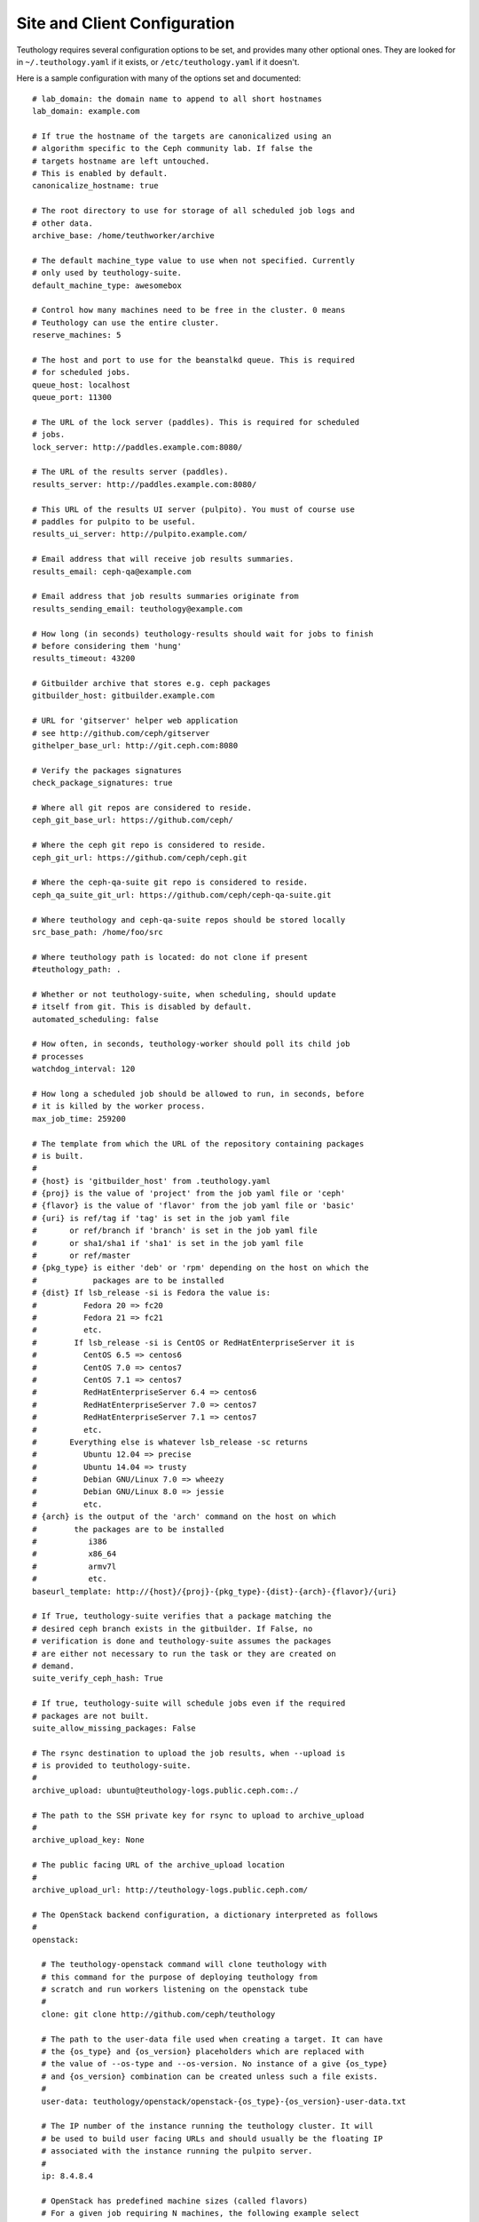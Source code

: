 .. _site_config:

Site and Client Configuration
=============================

Teuthology requires several configuration options to be set, and provides many other optional ones. They are looked for in ``~/.teuthology.yaml`` if it exists, or ``/etc/teuthology.yaml`` if it doesn't.

Here is a sample configuration with many of the options set and documented::

    # lab_domain: the domain name to append to all short hostnames
    lab_domain: example.com

    # If true the hostname of the targets are canonicalized using an
    # algorithm specific to the Ceph community lab. If false the
    # targets hostname are left untouched.
    # This is enabled by default.
    canonicalize_hostname: true

    # The root directory to use for storage of all scheduled job logs and 
    # other data.
    archive_base: /home/teuthworker/archive

    # The default machine_type value to use when not specified. Currently 
    # only used by teuthology-suite.
    default_machine_type: awesomebox

    # Control how many machines need to be free in the cluster. 0 means
    # Teuthology can use the entire cluster.
    reserve_machines: 5

    # The host and port to use for the beanstalkd queue. This is required 
    # for scheduled jobs.
    queue_host: localhost
    queue_port: 11300

    # The URL of the lock server (paddles). This is required for scheduled 
    # jobs.
    lock_server: http://paddles.example.com:8080/

    # The URL of the results server (paddles).
    results_server: http://paddles.example.com:8080/

    # This URL of the results UI server (pulpito). You must of course use 
    # paddles for pulpito to be useful.
    results_ui_server: http://pulpito.example.com/

    # Email address that will receive job results summaries.
    results_email: ceph-qa@example.com

    # Email address that job results summaries originate from
    results_sending_email: teuthology@example.com

    # How long (in seconds) teuthology-results should wait for jobs to finish
    # before considering them 'hung'
    results_timeout: 43200

    # Gitbuilder archive that stores e.g. ceph packages
    gitbuilder_host: gitbuilder.example.com

    # URL for 'gitserver' helper web application
    # see http://github.com/ceph/gitserver
    githelper_base_url: http://git.ceph.com:8080

    # Verify the packages signatures
    check_package_signatures: true

    # Where all git repos are considered to reside.
    ceph_git_base_url: https://github.com/ceph/

    # Where the ceph git repo is considered to reside.
    ceph_git_url: https://github.com/ceph/ceph.git

    # Where the ceph-qa-suite git repo is considered to reside.
    ceph_qa_suite_git_url: https://github.com/ceph/ceph-qa-suite.git

    # Where teuthology and ceph-qa-suite repos should be stored locally
    src_base_path: /home/foo/src

    # Where teuthology path is located: do not clone if present
    #teuthology_path: .

    # Whether or not teuthology-suite, when scheduling, should update 
    # itself from git. This is disabled by default.
    automated_scheduling: false

    # How often, in seconds, teuthology-worker should poll its child job 
    # processes
    watchdog_interval: 120

    # How long a scheduled job should be allowed to run, in seconds, before 
    # it is killed by the worker process.
    max_job_time: 259200

    # The template from which the URL of the repository containing packages
    # is built.
    #
    # {host} is 'gitbuilder_host' from .teuthology.yaml
    # {proj} is the value of 'project' from the job yaml file or 'ceph'
    # {flavor} is the value of 'flavor' from the job yaml file or 'basic'
    # {uri} is ref/tag if 'tag' is set in the job yaml file
    #       or ref/branch if 'branch' is set in the job yaml file
    #       or sha1/sha1 if 'sha1' is set in the job yaml file
    #       or ref/master
    # {pkg_type} is either 'deb' or 'rpm' depending on the host on which the
    #            packages are to be installed
    # {dist} If lsb_release -si is Fedora the value is:
    #          Fedora 20 => fc20
    #          Fedora 21 => fc21
    #          etc.
    #        If lsb_release -si is CentOS or RedHatEnterpriseServer it is
    #          CentOS 6.5 => centos6
    #          CentOS 7.0 => centos7
    #          CentOS 7.1 => centos7
    #          RedHatEnterpriseServer 6.4 => centos6
    #          RedHatEnterpriseServer 7.0 => centos7
    #          RedHatEnterpriseServer 7.1 => centos7
    #          etc.
    #       Everything else is whatever lsb_release -sc returns
    #          Ubuntu 12.04 => precise
    #          Ubuntu 14.04 => trusty
    #          Debian GNU/Linux 7.0 => wheezy
    #          Debian GNU/Linux 8.0 => jessie
    #          etc.
    # {arch} is the output of the 'arch' command on the host on which
    #        the packages are to be installed
    #           i386
    #           x86_64
    #           armv7l
    #           etc.
    baseurl_template: http://{host}/{proj}-{pkg_type}-{dist}-{arch}-{flavor}/{uri}

    # If True, teuthology-suite verifies that a package matching the
    # desired ceph branch exists in the gitbuilder. If False, no
    # verification is done and teuthology-suite assumes the packages
    # are either not necessary to run the task or they are created on
    # demand.
    suite_verify_ceph_hash: True

    # If true, teuthology-suite will schedule jobs even if the required
    # packages are not built.
    suite_allow_missing_packages: False

    # The rsync destination to upload the job results, when --upload is
    # is provided to teuthology-suite.
    #
    archive_upload: ubuntu@teuthology-logs.public.ceph.com:./

    # The path to the SSH private key for rsync to upload to archive_upload
    #
    archive_upload_key: None

    # The public facing URL of the archive_upload location
    #
    archive_upload_url: http://teuthology-logs.public.ceph.com/

    # The OpenStack backend configuration, a dictionary interpreted as follows
    #
    openstack:

      # The teuthology-openstack command will clone teuthology with
      # this command for the purpose of deploying teuthology from
      # scratch and run workers listening on the openstack tube
      #
      clone: git clone http://github.com/ceph/teuthology

      # The path to the user-data file used when creating a target. It can have
      # the {os_type} and {os_version} placeholders which are replaced with
      # the value of --os-type and --os-version. No instance of a give {os_type}
      # and {os_version} combination can be created unless such a file exists.
      #
      user-data: teuthology/openstack/openstack-{os_type}-{os_version}-user-data.txt
  
      # The IP number of the instance running the teuthology cluster. It will
      # be used to build user facing URLs and should usually be the floating IP
      # associated with the instance running the pulpito server.
      #
      ip: 8.4.8.4

      # OpenStack has predefined machine sizes (called flavors)
      # For a given job requiring N machines, the following example select
      # the smallest flavor that satisfies these requirements. For instance
      # If there are three flavors
      #
      #   F1 (10GB disk, 2000MB RAM, 1CPU)
      #   F2 (100GB disk, 7000MB RAM, 1CPU)
      #   F3 (50GB disk, 7000MB RAM, 1CPU)
      #
      # and machine: { disk: 40, ram: 7000, cpus: 1 }, F3 will be chosen.
      # F1 does not have enough RAM (2000 instead of the 7000 minimum) and
      # although F2 satisfies all the requirements, it is larger than F3
      # (100GB instead of 50GB) and presumably more expensive.
      #
      # This configuration applies to all instances created for teuthology jobs
      # that do not redefine these values.
      #
      machine:
      
        # The minimum root disk size of the flavor, in GB
        #
        disk: 20 # GB

        # The minimum RAM size of the flavor, in MB
        # 
        ram: 8000 # MB

        # The minimum number of vCPUS of the flavor
        #
        cpus: 1

      # The volumes attached to each instance. In the following example,
      # three volumes of 10 GB will be created for each instance and 
      # will show as /dev/vdb, /dev/vdc and /dev/vdd
      #
      # This configuration applies to all instances created for teuthology jobs
      # that do not redefine these values.
      #
      volumes:

        # The number of volumes
        #
        count: 3
        
        # The size of each volume, in GB
        #
        size: 10 # GB

    # The host running a [PCP](http://pcp.io/) manager
    pcp_host: http://pcp.front.sepia.ceph.com:44323/

    # Settings for http://www.conserver.com/
    use_conserver: true
    conserver_master: conserver.front.sepia.ceph.com
    conserver_port: 3109

    # Settings for [nsupdate-web](https://github.com/zmc/nsupdate-web)
    # Used by the [libcloud](https://libcloud.apache.org/) backend
    nsupdate_url: http://nsupdate.front.sepia.ceph.com/update
